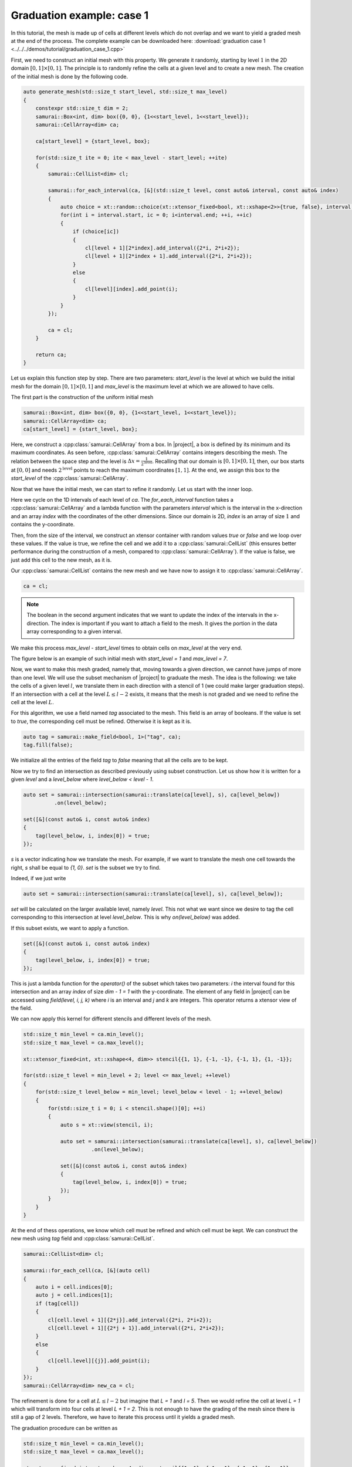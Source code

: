 Graduation example: case 1
==========================

In this tutorial, the mesh is made up of cells at different levels which do not overlap and we want to yield a graded mesh at the end of the process.
The complete example can be downloaded here: :download:`graduation case 1 <../../../demos/tutorial/graduation_case_1.cpp>`

First, we need to construct an initial mesh with this property.
We generate it randomly, starting by level :math:`1` in the 2D domain :math:`[0, 1] \times [0, 1]`.
The principle is to randomly refine the cells at a given level and to create a new mesh.
The creation of the initial mesh is done by the following code.

.. code-block:: c++

    auto generate_mesh(std::size_t start_level, std::size_t max_level)
    {
        constexpr std::size_t dim = 2;
        samurai::Box<int, dim> box({0, 0}, {1<<start_level, 1<<start_level});
        samurai::CellArray<dim> ca;

        ca[start_level] = {start_level, box};

        for(std::size_t ite = 0; ite < max_level - start_level; ++ite)
        {
            samurai::CellList<dim> cl;

            samurai::for_each_interval(ca, [&](std::size_t level, const auto& interval, const auto& index)
            {
                auto choice = xt::random::choice(xt::xtensor_fixed<bool, xt::xshape<2>>{true, false}, interval.size());
                for(int i = interval.start, ic = 0; i<interval.end; ++i, ++ic)
                {
                    if (choice[ic])
                    {
                        cl[level + 1][2*index].add_interval({2*i, 2*i+2});
                        cl[level + 1][2*index + 1].add_interval({2*i, 2*i+2});
                    }
                    else
                    {
                        cl[level][index].add_point(i);
                    }
                }
            });

            ca = cl;
        }

        return ca;
    }

Let us explain this function step by step.
There are two parameters: `start_level` is the level at which we build the initial mesh for the domain :math:`[0, 1] \times [0, 1]` and `max_level` is the maximum level at which we are allowed to have cells.

The first part is the construction of the uniform initial mesh

.. code-block:: c++

        samurai::Box<int, dim> box({0, 0}, {1<<start_level, 1<<start_level});
        samurai::CellArray<dim> ca;
        ca[start_level] = {start_level, box};

Here, we construct a :cpp:class:`samurai::CellArray` from a box.
In |project|, a box is defined by its minimum and its maximum coordinates.
As seen before, :cpp:class:`samurai::CellArray` contains integers describing the mesh.
The relation between the space step and the level is :math:`\Delta x=\frac{1}{2^{\text{level}}}`.
Recalling that our domain is :math:`[0, 1] \times [0, 1]`, then, our box starts at :math:`[0, 0]` and needs :math:`2^{\text{level}}` points to reach the maximum coordinates :math:`[1, 1]`.
At the end, we assign this box to the `start_level` of the :cpp:class:`samurai::CellArray`.

Now that we have the initial mesh, we can start to refine it randomly.
Let us start with the inner loop.

.. code-block: c++

    samurai::for_each_interval(ca, [&](std::size_t level, const auto& interval, const auto& index)
    {
        auto choice = xt::random::choice(xt::xtensor_fixed<bool, xt::xshape<2>>{true, false}, interval.size());
        for(int i = interval.start, ic = 0; i<interval.end; ++i, ++ic)
        {
            if (choice[ic])
            {
                cl[level + 1][2*index].add_interval({2*i, 2*i+2});
                cl[level + 1][2*index + 1].add_interval({2*i, 2*i+2});
            }
            else
            {
                cl[level][index].add_point(i);
            }
        }
    });

Here we cycle on the 1D intervals of each level of `ca`.
The `for_each_interval` function takes a :cpp:class:`samurai::CellArray` and a lambda function with the parameters `interval` which is the interval in the x-direction and an array `index` with the coordinates of the other dimensions.
Since our domain is 2D, `index` is an array of size :math:`1` and contains the y-coordinate.

Then, from the size of the interval, we construct an xtensor container with random values `true` or `false` and we loop over these values.
If the value is true, we refine the cell and we add it to a :cpp:class:`samurai::CellList` (this ensures better performance during the construction of a mesh, compared to :cpp:class:`samurai::CellArray`).
If the value is false, we just add this cell to the new mesh, as it is.

Our :cpp:class:`samurai::CellList` contains the new mesh and we have now to assign it to :cpp:class:`samurai::CellArray`.

.. code-block:: c++

    ca = cl;

.. note::

    The boolean in the second argument indicates that we want to update the index of the intervals in the x-direction. The index is important if you want to attach a field to the mesh. It gives the portion in the data array corresponding to a given interval.

We make this process `max_level - start_level` times to obtain cells on `max_level` at the very end.

The figure below is an example of such initial mesh with `start_level = 1` and `max_level = 7`.

.. image:: ./figures/graduation_case_1_before.png
    :width: 60%
    :align: center

Now, we want to make this mesh graded, namely that, moving towards a given direction, we cannot have jumps of more than one level.
We will use the subset mechanism of |project| to graduate the mesh.
The idea is the following: we take the cells of a given level :math:`l`, we translate them in each direction with a stencil of 1 (we could make larger graduation steps).
If an intersection with a cell at the level :math:`L \leq l - 2` exists, it means that the mesh is not graded and we need to refine the cell at the level :math:`L`.

For this algorithm, we use a field named `tag` associated to the mesh.
This field is an array of booleans.
If the value is set to `true`, the corresponding cell must be refined. Otherwise it is kept as it is.

.. code-block:: c++

    auto tag = samurai::make_field<bool, 1>("tag", ca);
    tag.fill(false);

We initialize all the entries of the field `tag` to `false` meaning that all the cells are to be kept.

Now we try to find an intersection as described previously using subset construction.
Let us show how it is written for a given `level` and a `level_below` where `level_below < level - 1`.

.. code-block:: c++

    auto set = samurai::intersection(samurai::translate(ca[level], s), ca[level_below])
              .on(level_below);

    set([&](const auto& i, const auto& index)
    {
        tag(level_below, i, index[0]) = true;
    });

`s` is a vector indicating how we translate the mesh.
For example, if we want to translate the mesh one cell towards the right, `s` shall be equal to `{1, 0}`.
`set` is the subset we try to find.

Indeed, if we just write

.. code-block:: c++

    auto set = samurai::intersection(samurai::translate(ca[level], s), ca[level_below]);

`set` will be calculated on the larger available level, namely `level`.
This not what we want since we desire to tag the cell corresponding to this intersection at level `level_below`.
This is why `on(level_below)` was added.

If this subset exists, we want to apply a function.

.. code-block:: c++

    set([&](const auto& i, const auto& index)
    {
        tag(level_below, i, index[0]) = true;
    });

This is just a lambda function for the `operator()` of the subset which takes two parameters: `i` the interval found for this intersection and an array `index` of size `dim - 1 = 1` with the y-coordinate.
The element of any field in |project| can be accessed using `field(level, i, j, k)` where `i` is an interval and `j` and `k` are integers.
This operator returns a xtensor view of the field.

We can now apply this kernel for different stencils and different levels of the mesh.

.. code-block:: c++

    std::size_t min_level = ca.min_level();
    std::size_t max_level = ca.max_level();

    xt::xtensor_fixed<int, xt::xshape<4, dim>> stencil{{1, 1}, {-1, -1}, {-1, 1}, {1, -1}};

    for(std::size_t level = min_level + 2; level <= max_level; ++level)
    {
        for(std::size_t level_below = min_level; level_below < level - 1; ++level_below)
        {
            for(std::size_t i = 0; i < stencil.shape()[0]; ++i)
            {
                auto s = xt::view(stencil, i);

                auto set = samurai::intersection(samurai::translate(ca[level], s), ca[level_below])
                          .on(level_below);

                set([&](const auto& i, const auto& index)
                {
                    tag(level_below, i, index[0]) = true;
                });
            }
        }
    }

At the end of thess operations, we know which cell must be refined and which cell must be kept.
We can construct the new mesh using `tag` field and :cpp:class:`samurai::CellList`.

.. code-block:: c++

    samurai::CellList<dim> cl;

    samurai::for_each_cell(ca, [&](auto cell)
    {
        auto i = cell.indices[0];
        auto j = cell.indices[1];
        if (tag[cell])
        {
            cl[cell.level + 1][{2*j}].add_interval({2*i, 2*i+2});
            cl[cell.level + 1][{2*j + 1}].add_interval({2*i, 2*i+2});
        }
        else
        {
            cl[cell.level][{j}].add_point(i);
        }
    });
    samurai::CellArray<dim> new_ca = cl;

The refinement is done for a cell at :math:`L \leq l - 2` but imagine that `L = 1` and `l = 5`.
Then we would refine the cell at level `L = 1` which will transform into four cells at level `L + 1 = 2`.
This is not enough to have the grading of the mesh since there is still a gap of 2 levels.
Therefore, we have to iterate this process until it yields a graded mesh.

The graduation procedure can be written as

.. code-block:: c++

    std::size_t min_level = ca.min_level();
    std::size_t max_level = ca.max_level();

    xt::xtensor_fixed<int, xt::xshape<4, dim>> stencil{{1, 1}, {-1, -1}, {-1, 1}, {1, -1}};

    while(true)
    {
        auto tag = samurai::make_field<bool, 1>("tag", ca);
        tag.fill(false);

        for(std::size_t level = min_level + 2; level <= max_level; ++level)
        {
            for(std::size_t level_below = min_level; level_below < level - 1; ++level_below)
            {
                for(std::size_t i = 0; i < stencil.shape()[0]; ++i)
                {
                    auto s = xt::view(stencil, i);
                    auto set = samurai::intersection(samurai::translate(ca[level], s), ca[level_below]).on(level_below);
                    set([&](const auto& i, const auto& index)
                    {
                        tag(level_below, i, index[0]) = true;
                    });
                }
            }
        }

        samurai::CellList<dim> cl;
        samurai::for_each_cell(ca, [&](auto cell)
        {
            auto i = cell.indices[0];
            auto j = cell.indices[1];
            if (tag[cell])
            {
                cl[cell.level + 1][{2*j}].add_interval({2*i, 2*i+2});
                cl[cell.level + 1][{2*j + 1}].add_interval({2*i, 2*i+2});
            }
            else
            {
                cl[cell.level][{j}].add_point(i);
            }
        });
        samurai::CellArray<dim> new_ca = cl;

        if(new_ca == ca)
        {
            break;
        }

        std::swap(ca, new_ca);
    }

The figure below is the graded version of our initial mesh.
The red cells are the cells which have been added by the graduation.

.. image:: ./figures/graduation_case_1_after.png
    :width: 60%
    :align: center

.. note::

    If we choose to grade the mesh also along the diagonals, this can be done by considering the directions along the diagonals into the vectors of the stencils.
    This is

    .. code-block:: c++

        xt::xtensor_fixed<int, xt::xshape<4, dim>> stencil{{1, 1}, {-1, 1}, {-1, -1}, {1, -1}};

    The reader can easily check that this indeed grants the good grading property also along the cartesian axis.
